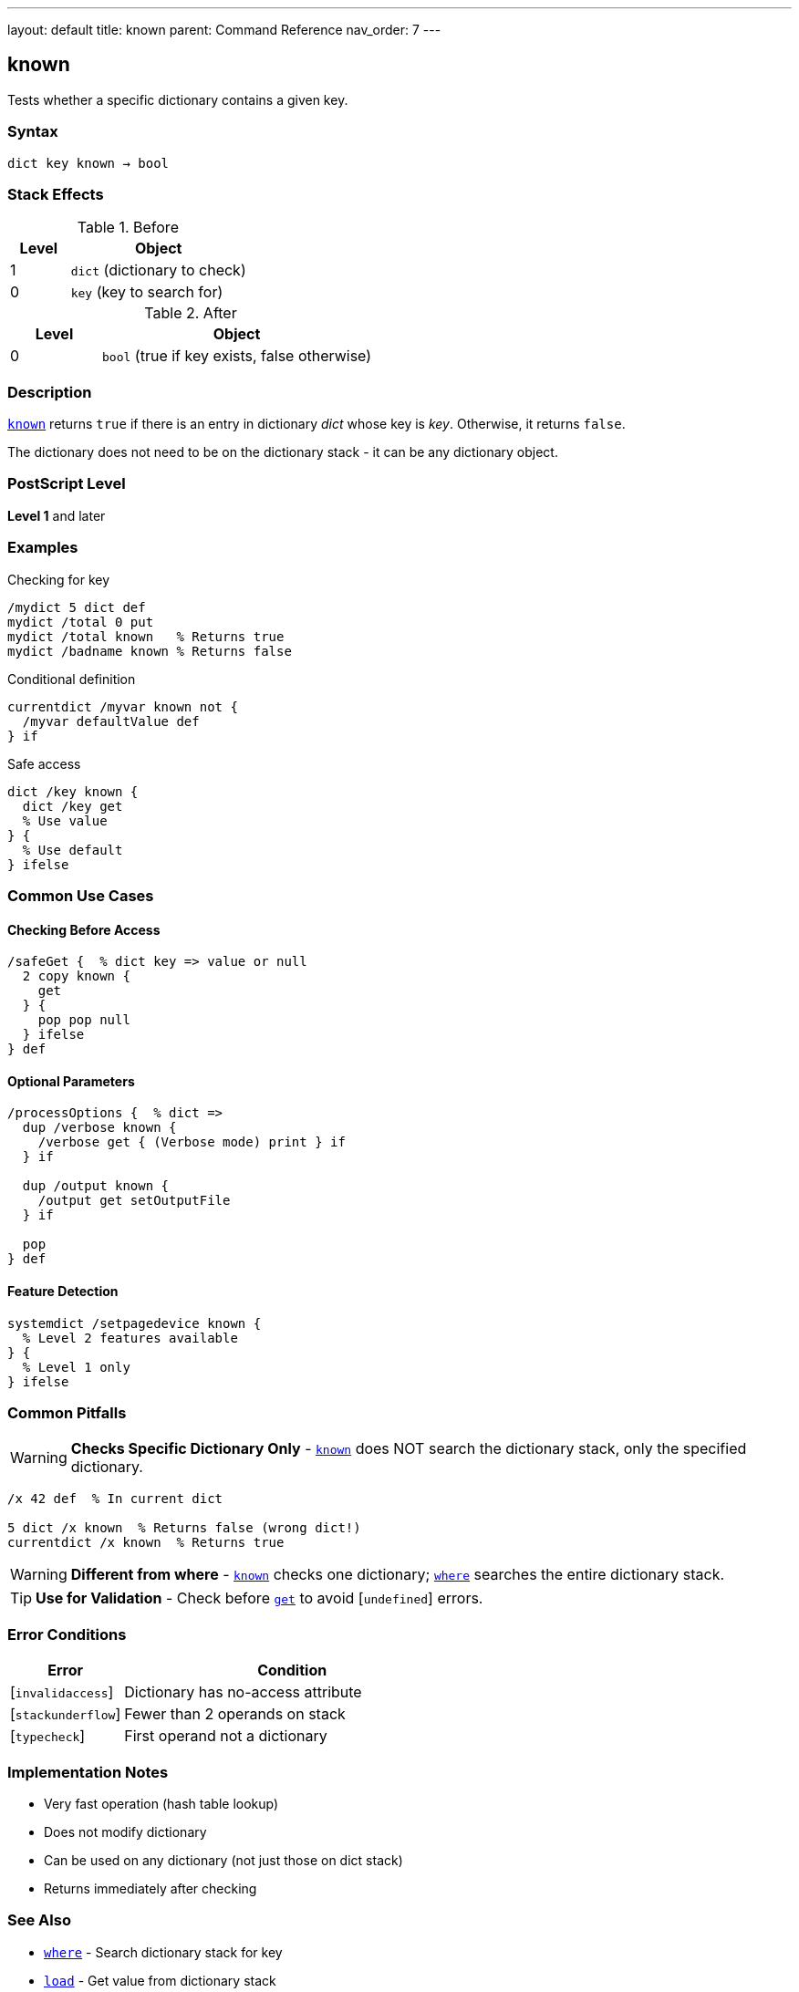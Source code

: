 ---
layout: default
title: known
parent: Command Reference
nav_order: 7
---

== known

Tests whether a specific dictionary contains a given key.

=== Syntax

----
dict key known → bool
----

=== Stack Effects

.Before
[cols="1,3"]
|===
| Level | Object

| 1
| `dict` (dictionary to check)

| 0
| `key` (key to search for)
|===

.After
[cols="1,3"]
|===
| Level | Object

| 0
| `bool` (true if key exists, false otherwise)
|===

=== Description

link:/docs/commands/references/known/[`known`] returns `true` if there is an entry in dictionary _dict_ whose key is _key_. Otherwise, it returns `false`.

The dictionary does not need to be on the dictionary stack - it can be any dictionary object.

=== PostScript Level

*Level 1* and later

=== Examples

.Checking for key
[source,postscript]
----
/mydict 5 dict def
mydict /total 0 put
mydict /total known   % Returns true
mydict /badname known % Returns false
----

.Conditional definition
[source,postscript]
----
currentdict /myvar known not {
  /myvar defaultValue def
} if
----

.Safe access
[source,postscript]
----
dict /key known {
  dict /key get
  % Use value
} {
  % Use default
} ifelse
----

=== Common Use Cases

==== Checking Before Access

[source,postscript]
----
/safeGet {  % dict key => value or null
  2 copy known {
    get
  } {
    pop pop null
  } ifelse
} def
----

==== Optional Parameters

[source,postscript]
----
/processOptions {  % dict =>
  dup /verbose known {
    /verbose get { (Verbose mode) print } if
  } if

  dup /output known {
    /output get setOutputFile
  } if

  pop
} def
----

==== Feature Detection

[source,postscript]
----
systemdict /setpagedevice known {
  % Level 2 features available
} {
  % Level 1 only
} ifelse
----

=== Common Pitfalls

WARNING: *Checks Specific Dictionary Only* - link:/docs/commands/references/known/[`known`] does NOT search the dictionary stack, only the specified dictionary.

[source,postscript]
----
/x 42 def  % In current dict

5 dict /x known  % Returns false (wrong dict!)
currentdict /x known  % Returns true
----

WARNING: *Different from where* - link:/docs/commands/references/known/[`known`] checks one dictionary; link:/docs/commands/references/where/[`where`] searches the entire dictionary stack.

TIP: *Use for Validation* - Check before link:../array-string/get/[`get`] to avoid [`undefined`] errors.

=== Error Conditions

[cols="1,3"]
|===
| Error | Condition

| [`invalidaccess`]
| Dictionary has no-access attribute

| [`stackunderflow`]
| Fewer than 2 operands on stack

| [`typecheck`]
| First operand not a dictionary
|===

=== Implementation Notes

* Very fast operation (hash table lookup)
* Does not modify dictionary
* Can be used on any dictionary (not just those on dict stack)
* Returns immediately after checking

=== See Also

* link:/docs/commands/references/where/[`where`] - Search dictionary stack for key
* link:/docs/commands/references/load/[`load`] - Get value from dictionary stack
* link:/docs/commands/references/get/[`get`] - Get value from specific dictionary
* link:/docs/commands/references/def/[`def`] - Define key-value pair